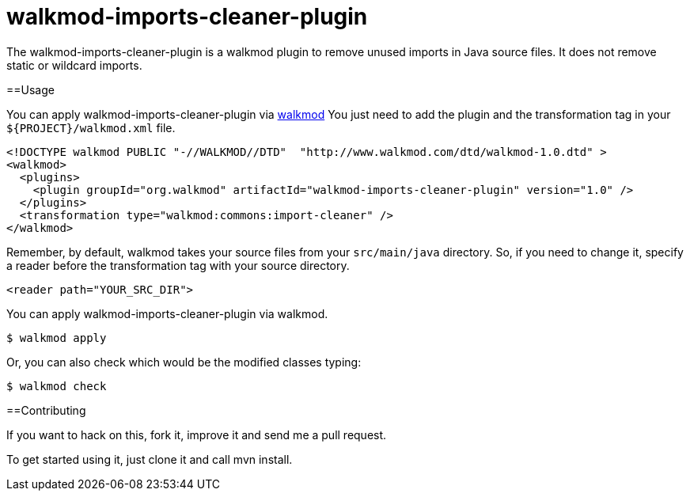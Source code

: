 walkmod-imports-cleaner-plugin
==============================
The walkmod-imports-cleaner-plugin is a walkmod plugin to remove unused imports in Java source files. It does not remove static or wildcard imports.

==Usage

You can apply walkmod-imports-cleaner-plugin via  http://www.walkmod.com[walkmod] You just need to add the plugin and the transformation tag in 
your `${PROJECT}/walkmod.xml` file. 

----
<!DOCTYPE walkmod PUBLIC "-//WALKMOD//DTD"  "http://www.walkmod.com/dtd/walkmod-1.0.dtd" >
<walkmod>
  <plugins>
    <plugin groupId="org.walkmod" artifactId="walkmod-imports-cleaner-plugin" version="1.0" />
  </plugins>
  <transformation type="walkmod:commons:import-cleaner" />
</walkmod>
----
Remember, by default, walkmod takes your source files from your `src/main/java` directory. So, if you need to change it, specify a reader 
before the transformation tag with your source directory.
----
<reader path="YOUR_SRC_DIR">
----

You can apply walkmod-imports-cleaner-plugin via walkmod. 

  $ walkmod apply

Or, you can also check which would be the modified classes typing:

  $ walkmod check

==Contributing

If you want to hack on this, fork it, improve it and send me a pull request.

To get started using it, just clone it and call mvn install. 


